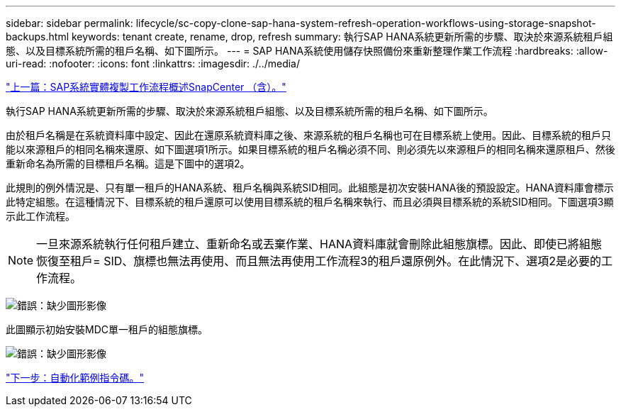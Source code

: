 ---
sidebar: sidebar 
permalink: lifecycle/sc-copy-clone-sap-hana-system-refresh-operation-workflows-using-storage-snapshot-backups.html 
keywords: tenant create, rename, drop, refresh 
summary: 執行SAP HANA系統更新所需的步驟、取決於來源系統租戶組態、以及目標系統所需的租戶名稱、如下圖所示。 
---
= SAP HANA系統使用儲存快照備份來重新整理作業工作流程
:hardbreaks:
:allow-uri-read: 
:nofooter: 
:icons: font
:linkattrs: 
:imagesdir: ./../media/


link:sc-copy-clone-overview-of-sap-system-clone-workflow-with-snapcenter.html["上一篇：SAP系統實體複製工作流程概述SnapCenter （含）。"]

執行SAP HANA系統更新所需的步驟、取決於來源系統租戶組態、以及目標系統所需的租戶名稱、如下圖所示。

由於租戶名稱是在系統資料庫中設定、因此在還原系統資料庫之後、來源系統的租戶名稱也可在目標系統上使用。因此、目標系統的租戶只能以來源租戶的相同名稱來還原、如下圖選項1所示。如果目標系統的租戶名稱必須不同、則必須先以來源租戶的相同名稱來還原租戶、然後重新命名為所需的目標租戶名稱。這是下圖中的選項2。

此規則的例外情況是、只有單一租戶的HANA系統、租戶名稱與系統SID相同。此組態是初次安裝HANA後的預設設定。HANA資料庫會標示此特定組態。在這種情況下、目標系統的租戶還原可以使用目標系統的租戶名稱來執行、而且必須與目標系統的系統SID相同。下圖選項3顯示此工作流程。


NOTE: 一旦來源系統執行任何租戶建立、重新命名或丟棄作業、HANA資料庫就會刪除此組態旗標。因此、即使已將組態恢復至租戶= SID、旗標也無法再使用、而且無法再使用工作流程3的租戶還原例外。在此情況下、選項2是必要的工作流程。

image:sc-copy-clone-image11.png["錯誤：缺少圖形影像"]

此圖顯示初始安裝MDC單一租戶的組態旗標。

image:sc-copy-clone-image12.png["錯誤：缺少圖形影像"]

link:sc-copy-clone-automation-example-scripts.html["下一步：自動化範例指令碼。"]
